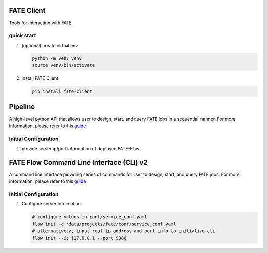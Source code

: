 FATE Client
===========

Tools for interacting with FATE.

quick start
-----------

1. (optional) create virtual env

   .. code-block:: bash

      python -m venv venv
      source venv/bin/activate


2. install FATE Client

   .. code-block:: bash

      pip install fate-client


Pipeline
========

A high-level python API that allows user to design, start,
and query FATE jobs in a sequential manner. For more information,
please refer to this `guide <../../doc/api/fate_client/pipeline.md>`__

Initial Configuration
---------------------

1. provide server ip/port information of deployed FATE-Flow

   .. code-block:: bash
      # provide real ip address and port info to initialize pipeline
      pipeline init --ip 127.0.0.1 --port 9380
      # optionally, set log directory of Pipeline
      cd /data/projects/fate/python/fate_client/pipeline
      pipeline init --ip 127.0.0.1 --port 9380 --log-directory ./logs


FATE Flow Command Line Interface (CLI) v2
=========================================

A command line interface providing series of commands for user to design, start,
and query FATE jobs. For more information,
please refer to this `guide <https://github.com/FederatedAI/FATE-Flow/blob/main/doc/fate_flow_client.md>`__

Initial Configuration
---------------------

1. Configure server information

   .. code-block:: bash

      # configure values in conf/service_conf.yaml
      flow init -c /data/projects/fate/conf/service_conf.yaml
      # alternatively, input real ip address and port info to initialize cli
      flow init --ip 127.0.0.1 --port 9380

